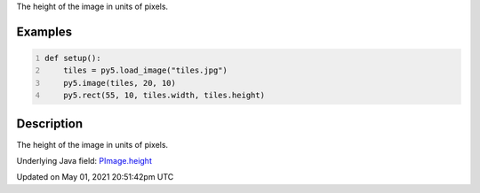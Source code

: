 .. title: Py5Image.height
.. slug: py5image_height
.. date: 2021-05-01 20:51:42 UTC+00:00
.. tags:
.. category:
.. link:
.. description: py5 Py5Image.height documentation
.. type: text

The height of the image in units of pixels.

Examples
========

.. raw:: html

    <div class="example-table">

.. raw:: html

    <div class="example-row"><div class="example-cell-image">

.. image:: /images/reference/Py5Image_height_0.png
    :alt: example picture for height

.. raw:: html

    </div><div class="example-cell-code">

.. code:: python
    :number-lines:

    def setup():
        tiles = py5.load_image("tiles.jpg")
        py5.image(tiles, 20, 10)
        py5.rect(55, 10, tiles.width, tiles.height)

.. raw:: html

    </div></div>

.. raw:: html

    </div>

Description
===========

The height of the image in units of pixels.

Underlying Java field: `PImage.height <https://processing.org/reference/PImage_height.html>`_


Updated on May 01, 2021 20:51:42pm UTC

